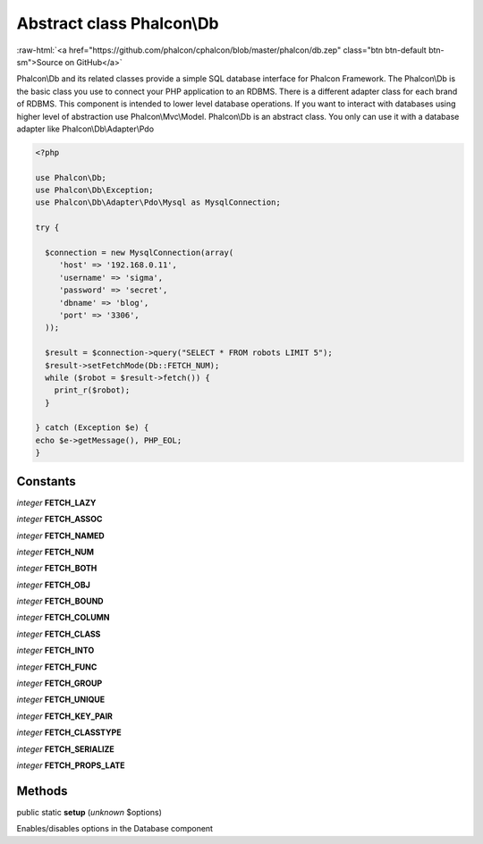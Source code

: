 Abstract class **Phalcon\\Db**
==============================

.. role:: raw-html(raw)
   :format: html

:raw-html:`<a href="https://github.com/phalcon/cphalcon/blob/master/phalcon/db.zep" class="btn btn-default btn-sm">Source on GitHub</a>`

Phalcon\\Db and its related classes provide a simple SQL database interface for Phalcon Framework. The Phalcon\\Db is the basic class you use to connect your PHP application to an RDBMS. There is a different adapter class for each brand of RDBMS.  This component is intended to lower level database operations. If you want to interact with databases using higher level of abstraction use Phalcon\\Mvc\\Model.  Phalcon\\Db is an abstract class. You only can use it with a database adapter like Phalcon\\Db\\Adapter\\Pdo  

.. code-block:: php

    <?php

    use Phalcon\Db;
    use Phalcon\Db\Exception;
    use Phalcon\Db\Adapter\Pdo\Mysql as MysqlConnection;
    
    try {
    
      $connection = new MysqlConnection(array(
         'host' => '192.168.0.11',
         'username' => 'sigma',
         'password' => 'secret',
         'dbname' => 'blog',
         'port' => '3306',
      ));
    
      $result = $connection->query("SELECT * FROM robots LIMIT 5");
      $result->setFetchMode(Db::FETCH_NUM);
      while ($robot = $result->fetch()) {
        print_r($robot);
      }
    
    } catch (Exception $e) {
    echo $e->getMessage(), PHP_EOL;
    }



Constants
---------

*integer* **FETCH_LAZY**

*integer* **FETCH_ASSOC**

*integer* **FETCH_NAMED**

*integer* **FETCH_NUM**

*integer* **FETCH_BOTH**

*integer* **FETCH_OBJ**

*integer* **FETCH_BOUND**

*integer* **FETCH_COLUMN**

*integer* **FETCH_CLASS**

*integer* **FETCH_INTO**

*integer* **FETCH_FUNC**

*integer* **FETCH_GROUP**

*integer* **FETCH_UNIQUE**

*integer* **FETCH_KEY_PAIR**

*integer* **FETCH_CLASSTYPE**

*integer* **FETCH_SERIALIZE**

*integer* **FETCH_PROPS_LATE**

Methods
-------

public static  **setup** (*unknown* $options)

Enables/disables options in the Database component



